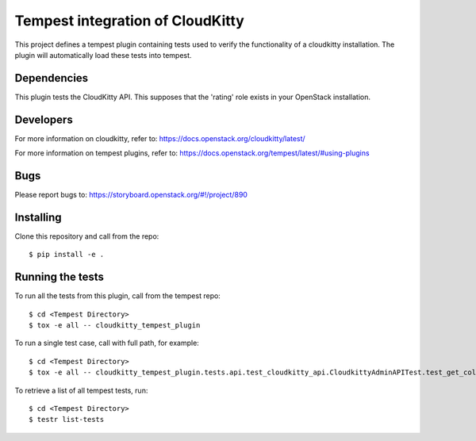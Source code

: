 =================================
Tempest integration of CloudKitty
=================================

This project defines a tempest plugin containing tests used to verify the
functionality of a cloudkitty installation. The plugin will automatically load
these tests into tempest.

Dependencies
------------

This plugin tests the CloudKitty API. This supposes that the 'rating' role
exists in your OpenStack installation.

Developers
----------
For more information on cloudkitty, refer to:
https://docs.openstack.org/cloudkitty/latest/

For more information on tempest plugins, refer to:
https://docs.openstack.org/tempest/latest/#using-plugins

Bugs
----
Please report bugs to: https://storyboard.openstack.org/#!/project/890

Installing
----------

Clone this repository and call from the repo::

    $ pip install -e .

Running the tests
-----------------

To run all the tests from this plugin, call from the tempest repo::

    $ cd <Tempest Directory>
    $ tox -e all -- cloudkitty_tempest_plugin

To run a single test case, call with full path, for example::

    $ cd <Tempest Directory>
    $ tox -e all -- cloudkitty_tempest_plugin.tests.api.test_cloudkitty_api.CloudkittyAdminAPITest.test_get_collector_mappings

To retrieve a list of all tempest tests, run::

    $ cd <Tempest Directory>
    $ testr list-tests
